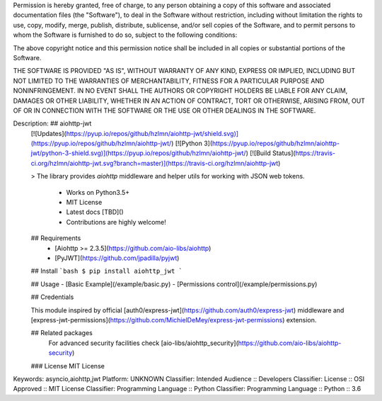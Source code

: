 Permission is hereby granted, free of charge, to any person obtaining a copy
of this software and associated documentation files (the "Software"), to deal
in the Software without restriction, including without limitation the rights
to use, copy, modify, merge, publish, distribute, sublicense, and/or sell
copies of the Software, and to permit persons to whom the Software is
furnished to do so, subject to the following conditions:

The above copyright notice and this permission notice shall be included in all
copies or substantial portions of the Software.

THE SOFTWARE IS PROVIDED "AS IS", WITHOUT WARRANTY OF ANY KIND, EXPRESS OR
IMPLIED, INCLUDING BUT NOT LIMITED TO THE WARRANTIES OF MERCHANTABILITY,
FITNESS FOR A PARTICULAR PURPOSE AND NONINFRINGEMENT. IN NO EVENT SHALL THE
AUTHORS OR COPYRIGHT HOLDERS BE LIABLE FOR ANY CLAIM, DAMAGES OR OTHER
LIABILITY, WHETHER IN AN ACTION OF CONTRACT, TORT OR OTHERWISE, ARISING FROM,
OUT OF OR IN CONNECTION WITH THE SOFTWARE OR THE USE OR OTHER DEALINGS IN THE
SOFTWARE.

Description: ## aiohttp-jwt 
        [![Updates](https://pyup.io/repos/github/hzlmn/aiohttp-jwt/shield.svg)](https://pyup.io/repos/github/hzlmn/aiohttp-jwt/)
        [![Python 3](https://pyup.io/repos/github/hzlmn/aiohttp-jwt/python-3-shield.svg)](https://pyup.io/repos/github/hzlmn/aiohttp-jwt/)
        [![Build Status](https://travis-ci.org/hzlmn/aiohttp-jwt.svg?branch=master)](https://travis-ci.org/hzlmn/aiohttp-jwt)
        
        > The library provides `aiohttp` middleware and helper utils for working with JSON web tokens.
        
          * Works on Python3.5+
          * MIT License
          * Latest docs [TBD]()
          * Contributions are highly welcome!
        
        
        ## Requirements
         - [Aiohttp >= 2.3.5](https://github.com/aio-libs/aiohttp)
         - [PyJWT](https://github.com/jpadilla/pyjwt)
        
        
        ## Install
        ```bash
        $ pip install aiohttp_jwt
        ```
        
        
        ## Usage
        - [Basic Example](/example/basic.py)
        - [Permissions control](/example/permissions.py)
        
        
        
        ## Credentials
        
        This module inspired by official [auth0/express-jwt](https://github.com/auth0/express-jwt) middleware and
        [express-jwt-permissions](https://github.com/MichielDeMey/express-jwt-permissions) extension.
        
        
        ## Related packages
          For advanced security facilities check [aio-libs/aiohttp_security](https://github.com/aio-libs/aiohttp-security)
        
        ### License
        MIT License
        
Keywords: asyncio,aiohttp,jwt
Platform: UNKNOWN
Classifier: Intended Audience :: Developers
Classifier: License :: OSI Approved :: MIT License
Classifier: Programming Language :: Python
Classifier: Programming Language :: Python :: 3.6
